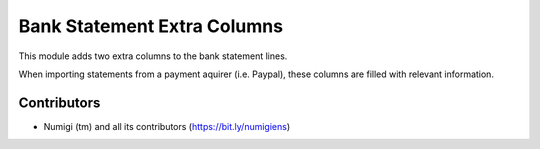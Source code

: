 Bank Statement Extra Columns
============================
This module adds two extra columns to the bank statement lines.

.. image:: static/description/bank_statement.png

When importing statements from a payment aquirer (i.e. Paypal),
these columns are filled with relevant information.

Contributors
------------
* Numigi (tm) and all its contributors (https://bit.ly/numigiens)

